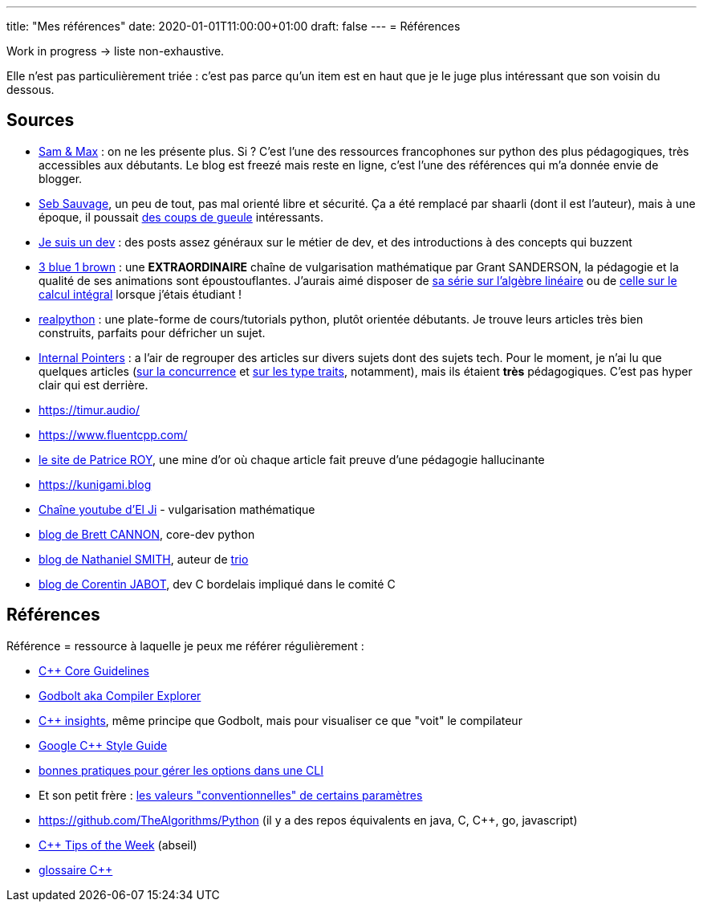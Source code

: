 ---
title: "Mes références"
date: 2020-01-01T11:00:00+01:00
draft: false
---
= Références

Work in progress -> liste non-exhaustive.

Elle n'est pas particulièrement triée : c'est pas parce qu'un item est en haut que je le juge plus intéressant que son voisin du dessous.

== Sources

* http://sametmax.com/[Sam & Max] : on ne les présente plus. Si ? C'est l'une des ressources francophones sur python des plus pédagogiques, très accessibles aux débutants. Le blog est freezé mais reste en ligne, c'est l'une des références qui m'a donnée envie de blogger.
* https://sebsauvage.net/links/[Seb Sauvage], un peu de tout, pas mal orienté libre et sécurité. Ça a été remplacé par shaarli (dont il est l'auteur), mais à une époque, il poussait https://sebsauvage.net/rhaa/[des coups de gueule] intéressants.
* https://www.jesuisundev.com/[Je suis un dev] : des posts assez généraux sur le métier de dev, et des introductions à des concepts qui buzzent
* https://www.youtube.com/channel/UCYO_jab_esuFRV4b17AJtAw[3 blue 1 brown] : une *EXTRAORDINAIRE* chaîne de vulgarisation mathématique par Grant SANDERSON, la pédagogie et la qualité de ses animations sont époustouflantes. J'aurais aimé disposer de https://www.youtube.com/playlist?list=PLZHQObOWTQDPD3MizzM2xVFitgF8hE_ab[sa série sur l'algèbre linéaire] ou de https://www.youtube.com/playlist?list=PLZHQObOWTQDMsr9K-rj53DwVRMYO3t5Yr[celle sur le calcul intégral] lorsque j'étais étudiant !
* https://realpython.com/[realpython] : une plate-forme de cours/tutorials python, plutôt orientée débutants. Je trouve leurs articles très bien construits, parfaits pour défricher un sujet.
* https://www.internalpointers.com/[Internal Pointers] : a l'air de regrouper des articles sur divers sujets dont des sujets tech. Pour le moment, je n'ai lu que quelques articles (https://www.internalpointers.com/post-group/black-art-concurrency[sur la concurrence] et https://www.internalpointers.com/post/quick-primer-type-traits-modern-cpp[sur les type traits], notamment), mais ils étaient *très* pédagogiques. C'est pas hyper clair qui est derrière.
* https://timur.audio/
* https://www.fluentcpp.com/
* https://h-deb.clg.qc.ca/[le site de Patrice ROY], une mine d'or où chaque article fait preuve d'une pédagogie hallucinante
* https://kunigami.blog
* https://www.youtube.com/channel/UCgkhWgBGRp0sdFy2MHDWfSg[Chaîne youtube d'El Ji] - vulgarisation mathématique
* https://snarky.ca/[blog de Brett CANNON], core-dev python
* https://vorpus.org/blog/[blog de Nathaniel SMITH], auteur de https://trio.readthedocs.io/en/stable/[trio]
* https://cor3ntin.github.io[blog de Corentin JABOT], dev C++ bordelais impliqué dans le comité C++

== Références

Référence = ressource à laquelle je peux me référer régulièrement :

* https://isocpp.github.io/CppCoreGuidelines/CppCoreGuidelines[C++ Core Guidelines]
* https://godbolt.org/[Godbolt aka Compiler Explorer]
* https://cppinsights.io/[C++ insights], même principe que Godbolt, mais pour visualiser ce que "voit" le compilateur
* https://google.github.io/styleguide/cppguide.html[Google C++ Style Guide]
* https://nullprogram.com/blog/2020/08/01/[bonnes pratiques pour gérer les options dans une CLI]
* Et son petit frère : http://www.catb.org/~esr/writings/taoup/html/ch10s05.html[les valeurs "conventionnelles" de certains paramètres]
* https://github.com/TheAlgorithms/Python (il y a des repos équivalents en java, C, C++, go, javascript)
* https://abseil.io/tips/[C++ Tips of the Week] (abseil)
* https://quuxplusone.github.io/blog/2019/08/02/the-tough-guide-to-cpp-acronyms/[glossaire C++]
